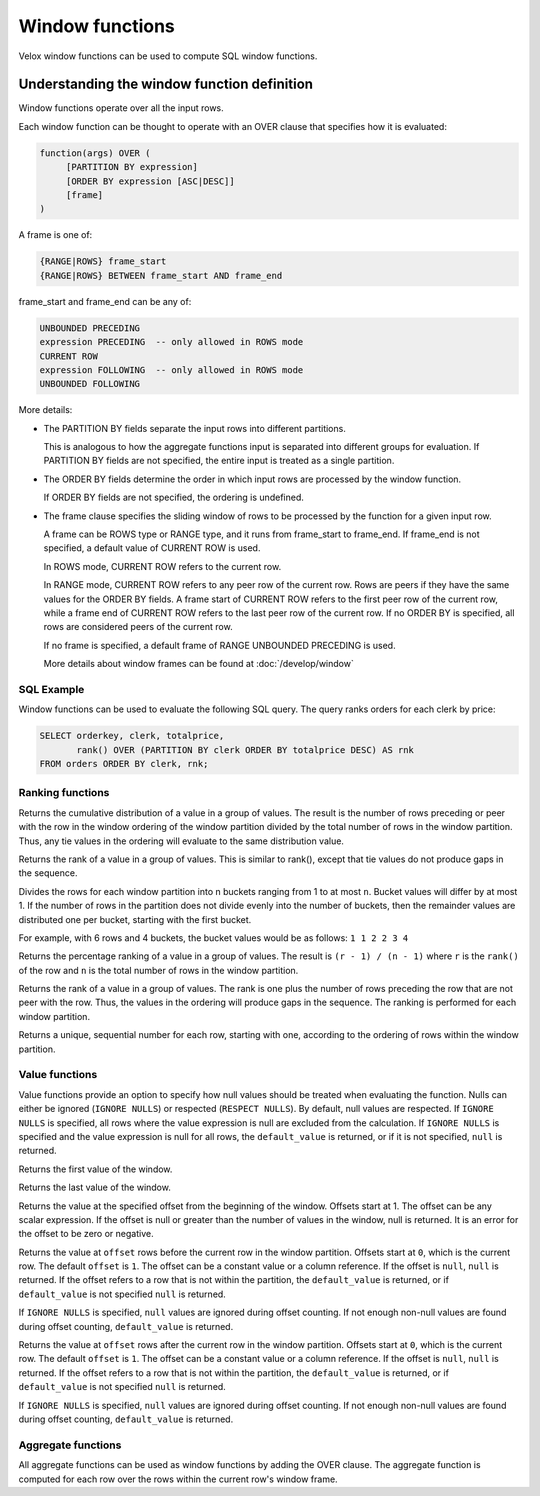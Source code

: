 ================
Window functions
================

Velox window functions can be used to compute SQL window functions.

Understanding the window function definition
--------------------------------------------
Window functions operate over all the input rows.

Each window function can be thought to operate with an OVER clause
that specifies how it is evaluated:

.. code-block::

   function(args) OVER (
        [PARTITION BY expression]
        [ORDER BY expression [ASC|DESC]]
        [frame]
   )

A frame is one of:

.. code-block::

   {RANGE|ROWS} frame_start
   {RANGE|ROWS} BETWEEN frame_start AND frame_end

frame_start and frame_end can be any of:

.. code-block::

   UNBOUNDED PRECEDING
   expression PRECEDING  -- only allowed in ROWS mode
   CURRENT ROW
   expression FOLLOWING  -- only allowed in ROWS mode
   UNBOUNDED FOLLOWING

More details:

* The PARTITION BY fields separate the input rows into different partitions.

  This is analogous to how the aggregate functions input is separated into different groups for evaluation.
  If PARTITION BY fields are not specified, the entire input is treated as a single partition.

* The ORDER BY fields determine the order in which input rows are processed by the window function.

  If ORDER BY fields are not specified, the ordering is undefined.

* The frame clause specifies the sliding window of rows to be processed by the function for a given input row.

  A frame can be ROWS type or RANGE type, and it runs from frame_start to frame_end.
  If frame_end is not specified, a default value of CURRENT ROW is used.

  In ROWS mode, CURRENT ROW refers to the current row.

  In RANGE mode, CURRENT ROW refers to any peer row of the current row.
  Rows are peers if they have the same values for the ORDER BY fields.
  A frame start of CURRENT ROW refers to the first peer row of the current row,
  while a frame end of CURRENT ROW refers to the last peer row of the current row.
  If no ORDER BY is specified, all rows are considered peers of the current row.

  If no frame is specified, a default frame of RANGE UNBOUNDED PRECEDING is used.

  More details about window frames can be found at :doc:`/develop/window`

SQL Example
___________

Window functions can be used to evaluate the following SQL query.
The query ranks orders for each clerk by price:

.. code-block:: sql

   SELECT orderkey, clerk, totalprice,
          rank() OVER (PARTITION BY clerk ORDER BY totalprice DESC) AS rnk
   FROM orders ORDER BY clerk, rnk;

Ranking functions
_________________

.. function:: cume_dist() -> bigint

Returns the cumulative distribution of a value in a group of values. The result is the number of rows
preceding or peer with the row in the window ordering of the window partition divided by the total
number of rows in the window partition. Thus, any tie values in the ordering will evaluate to the same
distribution value.

.. function:: dense_rank() -> bigint

Returns the rank of a value in a group of values. This is similar to rank(), except that tie values do
not produce gaps in the sequence.

.. function:: ntile(n) -> bigint

Divides the rows for each window partition into n buckets ranging from 1 to at most ``n``. Bucket values
will differ by at most 1. If the number of rows in the partition does not divide evenly into the number
of buckets, then the remainder values are distributed one per bucket, starting with the first bucket.

For example, with 6 rows and 4 buckets, the bucket values would be as follows: ``1 1 2 2 3 4``

.. function:: percent_rank() -> double

Returns the percentage ranking of a value in a group of values. The result is ``(r - 1) / (n - 1)`` where ``r``
is the ``rank()`` of the row and ``n`` is the total number of rows in the window partition.

.. function:: rank() -> bigint

Returns the rank of a value in a group of values. The rank is one plus the number of rows preceding the
row that are not peer with the row. Thus, the values in the ordering will produce gaps in the sequence.
The ranking is performed for each window partition.

.. function:: row_number() -> bigint

Returns a unique, sequential number for each row, starting with one, according to the ordering of rows
within the window partition.

Value functions
_______________

Value functions provide an option to specify how null values should be treated when evaluating the
function. Nulls can either be ignored (``IGNORE NULLS``) or respected (``RESPECT NULLS``). By default,
null values are respected. If ``IGNORE NULLS`` is specified, all rows where the value expression is
null are excluded from the calculation. If ``IGNORE NULLS`` is specified and the value expression is
null for all rows, the ``default_value`` is returned, or if it is not specified, ``null`` is returned.

.. function:: first_value(x) -> [same as input]

Returns the first value of the window.

.. function:: last_value(x) -> [same as input]

Returns the last value of the window.

.. function:: nth_value(x, offset) -> [same as input]

Returns the value at the specified offset from the beginning of the window. Offsets start at 1. The offset
can be any scalar expression. If the offset is null or greater than the number of values in the window, null is
returned. It is an error for the offset to be zero or negative.

.. function:: lag(x[, offset[, default_value]]) -> [same as input]

Returns the value at ``offset`` rows before the current row in the window partition.
Offsets start at ``0``, which is the current row. The default ``offset`` is ``1``.
The offset can be a constant value or a column reference. If the offset is ``null``, ``null`` is
returned. If the offset refers to a row that is not within the partition, the
``default_value`` is returned, or if ``default_value`` is not specified ``null``
is returned.

If ``IGNORE NULLS`` is specified, ``null`` values are ignored during offset counting.
If not enough non-null values are found during offset counting, ``default_value``
is returned.

.. function:: lead(x[, offset[, default_value]]) -> [same as input]

Returns the value at ``offset`` rows after the current row in the window partition.
Offsets start at ``0``, which is the current row. The default ``offset`` is ``1``.
The offset can be a constant value or a column reference. If the offset is ``null``, ``null`` is
returned. If the offset refers to a row that is not within the partition, the
``default_value`` is returned, or if ``default_value`` is not specified ``null``
is returned.

If ``IGNORE NULLS`` is specified, ``null`` values are ignored during offset counting.
If not enough non-null values are found during offset counting, ``default_value``
is returned.

Aggregate functions
___________________

All aggregate functions can be used as window functions by adding the OVER clause. The aggregate function is computed
for each row over the rows within the current row's window frame.